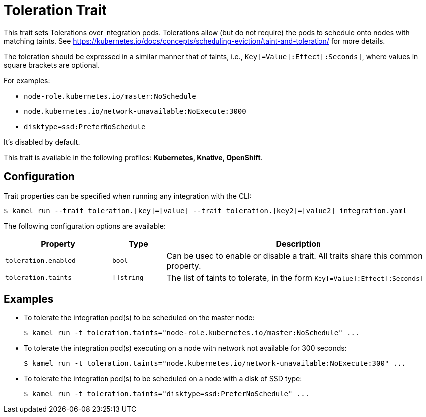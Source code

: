 = Toleration Trait

// Start of autogenerated code - DO NOT EDIT! (badges)
// End of autogenerated code - DO NOT EDIT! (badges)
// Start of autogenerated code - DO NOT EDIT! (description)
This trait sets Tolerations over Integration pods. Tolerations allow (but do not require) the pods to schedule onto nodes with matching taints.
See https://kubernetes.io/docs/concepts/scheduling-eviction/taint-and-toleration/ for more details.

The toleration should be expressed in a similar manner that of taints, i.e., `Key[=Value]:Effect[:Seconds]`, where values in square brackets are optional.

For examples:

- `node-role.kubernetes.io/master:NoSchedule`
- `node.kubernetes.io/network-unavailable:NoExecute:3000`
- `disktype=ssd:PreferNoSchedule`

It's disabled by default.


This trait is available in the following profiles: **Kubernetes, Knative, OpenShift**.

// End of autogenerated code - DO NOT EDIT! (description)
// Start of autogenerated code - DO NOT EDIT! (configuration)
== Configuration

Trait properties can be specified when running any integration with the CLI:
[source,console]
----
$ kamel run --trait toleration.[key]=[value] --trait toleration.[key2]=[value2] integration.yaml
----
The following configuration options are available:

[cols="2m,1m,5a"]
|===
|Property | Type | Description

| toleration.enabled
| bool
| Can be used to enable or disable a trait. All traits share this common property.

| toleration.taints
| []string
| The list of taints to tolerate, in the form `Key[=Value]:Effect[:Seconds]`

|===

// End of autogenerated code - DO NOT EDIT! (configuration)

== Examples

* To tolerate the integration pod(s) to be scheduled on the master node:
+
[source,console]
$ kamel run -t toleration.taints="node-role.kubernetes.io/master:NoSchedule" ...

* To tolerate the integration pod(s) executing on a node with network not available for 300 seconds:
+
[source,console]
$ kamel run -t toleration.taints="node.kubernetes.io/network-unavailable:NoExecute:300" ...

* To tolerate the integration pod(s) to be scheduled on a node with a disk of SSD type:
+
[source,console]
$ kamel run -t toleration.taints="disktype=ssd:PreferNoSchedule" ...

